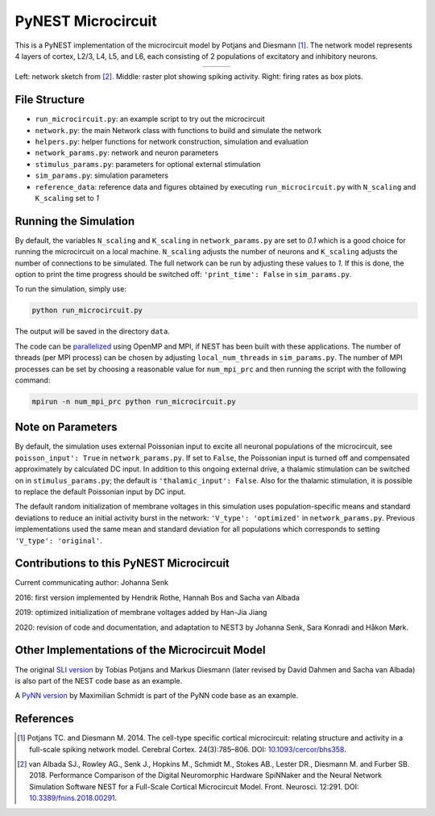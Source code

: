 PyNEST Microcircuit
===================

This is a PyNEST implementation of the microcircuit model by Potjans and Diesmann [1]_.
The network model represents 4 layers of cortex, L2/3, L4, L5, and L6, each consisting of 2 populations of excitatory and inhibitory neurons.

.. |img1| image:: https://github.com/jhnnsnk/nest-simulator/blob/nest-3-microcircuit/pynest/examples/Potjans_2014/microcircuit.png

.. |img2| image:: https://github.com/jhnnsnk/nest-simulator/blob/nest-3-microcircuit/pynest/examples/Potjans_2014/reference_data/raster_plot.png

.. |img3| image:: https://github.com/jhnnsnk/nest-simulator/blob/nest-3-microcircuit/pynest/examples/Potjans_2014/reference_data/box_plot.png

.. table:: 
   :align: center

   +--------+--------+--------+
   | |img1| | |img2| | |img3| |
   +--------+--------+--------+
   
Left: network sketch from [2]_. Middle: raster plot showing spiking activity. Right: firing rates as box plots.

File Structure
##############

* ``run_microcircuit.py``: an example script to try out the microcircuit
* ``network.py``: the main Network class with functions to build and simulate the network
* ``helpers.py``: helper functions for network construction, simulation and evaluation
* ``network_params.py``: network and neuron parameters
* ``stimulus_params.py``: parameters for optional external stimulation
* ``sim_params.py``: simulation parameters
* ``reference_data``: reference data and figures obtained by executing ``run_microcircuit.py`` with ``N_scaling`` and ``K_scaling`` set to `1`

Running the Simulation
######################

By default, the variables ``N_scaling`` and ``K_scaling`` in ``network_params.py`` are set to
`0.1` which is a good choice for running the microcircuit on a local machine.
``N_scaling`` adjusts the number of neurons and ``K_scaling`` adjusts the number of connections to be simulated.
The full network can be run by adjusting these values to `1`.
If this is done, the option to print the time progress should be switched off: ``'print_time': False`` in ``sim_params.py``.

To run the simulation, simply use:

.. code-block:: bash

   python run_microcircuit.py

The output will be saved in the directory ``data``.

The code can be `parallelized <https://www.nest-simulator.org/parallel-computing/>`_ using OpenMP and MPI, if NEST has been built with these applications.
The number of threads (per MPI process) can be chosen by adjusting ``local_num_threads`` in ``sim_params.py``.
The number of MPI processes can be set by choosing a reasonable value for ``num_mpi_prc`` and then running the script with the following command:

.. code-block:: bash

   mpirun -n num_mpi_prc python run_microcircuit.py

Note on Parameters
##################

By default, the simulation uses external Poissonian input to excite all neuronal populations of the microcircuit, see ``poisson_input': True`` in ``network_params.py``.
If set to ``False``, the Poissonian input is turned off and compensated approximately by calculated DC input.
In addition to this ongoing external drive, a thalamic stimulation can be switched on in ``stimulus_params.py``; the default is ``'thalamic_input': False``.
Also for the thalamic stimulation, it is possible to replace the default Poissonian input by DC input.

The default random initialization of membrane voltages in this simulation uses population-specific means and standard deviations to reduce an initial activity burst in the network: ``'V_type': 'optimized'`` in ``network_params.py``.
Previous implementations used the same mean and standard deviation for all populations which corresponds to setting ``'V_type': 'original'``.

Contributions to this PyNEST Microcircuit
#########################################

Current communicating author: Johanna Senk

2016: first version implemented by Hendrik Rothe, Hannah Bos and Sacha van Albada

2019: optimized initialization of membrane voltages added by Han-Jia Jiang

2020: revision of code and documentation, and adaptation to NEST3 by Johanna Senk, Sara Konradi and Håkon Mørk.

Other Implementations of the Microcircuit Model
###############################################

The original `SLI version <https://github.com/nest/nest-simulator/tree/master/examples/nest/Potjans_2014>`__ by Tobias Potjans and Markus Diesmann (later revised by David Dahmen and Sacha van Albada) is also part of the NEST code base as an example.

A `PyNN version <https://github.com/NeuralEnsemble/PyNN/tree/master/examples/Potjans2014>`__ by Maximilian Schmidt is part of the PyNN code base as an example.

References
##########


.. [1]  Potjans TC. and Diesmann M. 2014. The cell-type specific cortical
        microcircuit: relating structure and activity in a full-scale spiking
        network model. Cerebral Cortex. 24(3):785–806. DOI: `10.1093/cercor/bhs358 <https://doi.org/10.1093/cercor/bhs358>`__.
        
.. [2]  van Albada SJ., Rowley AG., Senk J., Hopkins M., Schmidt M., Stokes AB., Lester DR., Diesmann M. and Furber SB. 2018.
        Performance Comparison of the Digital Neuromorphic Hardware SpiNNaker
        and the Neural Network Simulation Software NEST for a Full-Scale Cortical Microcircuit Model.
        Front. Neurosci. 12:291. DOI: `10.3389/fnins.2018.00291 <https://doi.org/10.3389/fnins.2018.00291>`__.
